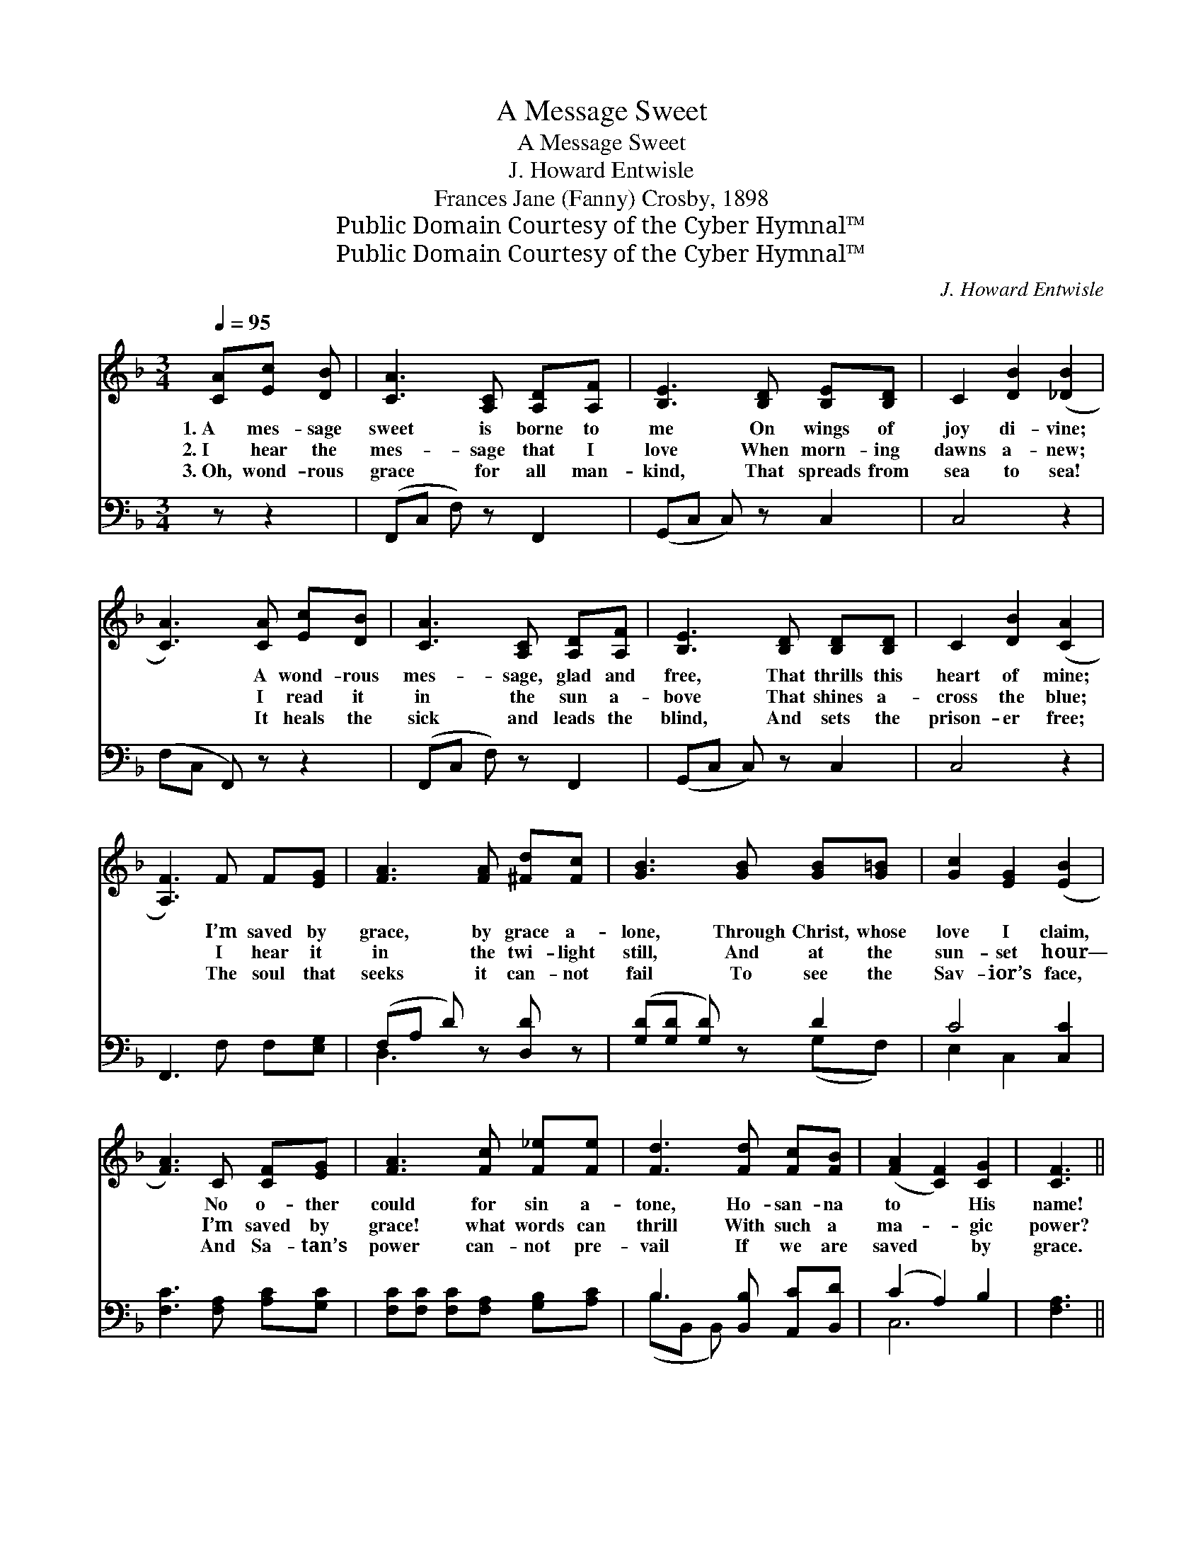X:1
T:A Message Sweet
T:A Message Sweet
T: J. Howard Entwisle
T:Frances Jane (Fanny) Crosby, 1898
T:Public Domain Courtesy of the Cyber Hymnal™
T:Public Domain Courtesy of the Cyber Hymnal™
C:J. Howard Entwisle
Z:Public Domain
Z:Courtesy of the Cyber Hymnal™
%%score ( 1 2 ) ( 3 4 )
L:1/8
Q:1/4=95
M:3/4
K:F
V:1 treble 
V:2 treble 
V:3 bass 
V:4 bass 
V:1
 [CA][Ec] [DB] | [CA]3 [A,C] [A,D][A,F] | [B,E]3 [B,D] [B,E][B,D] | C2 [DB]2 ([_DB]2 | %4
w: 1.~A mes- sage|sweet is borne to|me On wings of|joy di- vine;|
w: 2.~I hear the|mes- sage that I|love When morn- ing|dawns a- new;|
w: 3.~Oh, wond- rous|grace for all man-|kind, That spreads from|sea to sea!|
 [CA]3) [CA] [Ec][DB] | [CA]3 [A,C] [A,D][A,F] | [B,E]3 [B,D] [B,D][B,D] | C2 [DB]2 ([CA]2 | %8
w: * A wond- rous|mes- sage, glad and|free, That thrills this|heart of mine;|
w: * I read it|in the sun a-|bove That shines a-|cross the blue;|
w: * It heals the|sick and leads the|blind, And sets the|prison- er free;|
 [A,F]3) F F[EG] | [FA]3 [FA] [^Fd][Fc] | [GB]3 [GB] [GB][G=B] | [Gc]2 [EG]2 ([EB]2 | %12
w: * I’m saved by|grace, by grace a-|lone, Through Christ, whose|love I claim,|
w: * I hear it|in the twi- light|still, And at the|sun- set hour—|
w: * The soul that|seeks it can- not|fail To see the|Sav- ior’s face,|
 [FA]3) C [CF][EG] | [FA]3 [Fc] [F_e][Fe] | [Fd]3 [Fd] [Fc][FB] | ([FA]2 [CF]2) [CG]2 | [CF]3 || %17
w: * No o- ther|could for sin a-|tone, Ho- san- na|to * His|name!|
w: * I’m saved by|grace! what words can|thrill With such a|ma- * gic|power?|
w: * And Sa- tan’s|power can- not pre-|vail If we are|saved * by|grace.|
"^Refrain" F[EG] [FA] | B3 [EG] [EA][EB] | [Fc]3 [FA] [FB][Fc] | (d2 c2) [FA]2 | %21
w: ||||
w: O glor- ious|song that all day|long With tune- ful|note * is|
w: ||||
 [FA]2 [EG][EG] [Ec][EB] | [FA]3 [Fc] [F_e][Fe] | [Fd]3 [Ff] [Fe][Fd] | ([Fc]2 [CA]2) [CF]2 | %25
w: ||||
w: ring- ing, I’m saved by|grace, a- maz- ing|grace, And that is|why * I’m|
w: ||||
 [CG]2 [CF]6 |] %26
w: |
w: singi- ng!|
w: |
V:2
 x3 | x6 | x6 | x6 | x6 | x6 | x6 | x6 | x6 | x6 | x6 | x6 | x6 | x6 | x6 | x6 | x3 || F x2 | %18
 (GF E) x3 | x6 | F4 x2 | x6 | x6 | x6 | x6 | x8 |] %26
V:3
 z z2 | (F,,C, F,) z F,,2 | (G,,C, C,) z C,2 | C,4 z2 | (F,C, F,,) z z2 | (F,,C, F,) z F,,2 | %6
 (G,,C, C,) z C,2 | C,4 z2 | F,,3 F, F,[E,G,] | (F,A, D) z [D,D] z | ([G,D][G,D] [G,D]) z D2 | %11
 C4 [C,C]2 | [F,C]3 [F,A,] [A,C][G,C] | [F,C][F,C] [F,C][F,A,] [G,B,][A,C] | %14
 B,3 [B,,B,] [A,,C][B,,D] | (C2 A,2) B,2 | [F,A,]3 || [A,C][G,C] [F,C] | %18
 ([E,C][D,C] [C,C])[B,C] [A,C][G,B,] | [F,A,][F,A,] [F,A,][_E,C] [D,B,][C,A,] | %20
 ([B,,B,]2 [A,,C]2) [F,,C]2 | [C,C]2 [C,C][C,C] [C,G,][C,C] | [F,C][F,C] (CA,) [G,B,][A,C] | %23
 B,[B,,B,] [B,,B,][B,,D] [B,,C][B,,B,] | (A,2 F,2) [C,A,]2 | [C,B,]2 [F,A,]6 |] %26
V:4
 x3 | x6 | x6 | x6 | x6 | x6 | x6 | x6 | x6 | D,3 x3 | x4 (G,F,) | E,2 C,2 x2 | x6 | x6 | %14
 (B,B,, B,,) x3 | C,6 | x3 || x3 | x6 | x6 | x6 | x6 | x2 F,2 x2 | x6 | C,4 x2 | x8 |] %26

